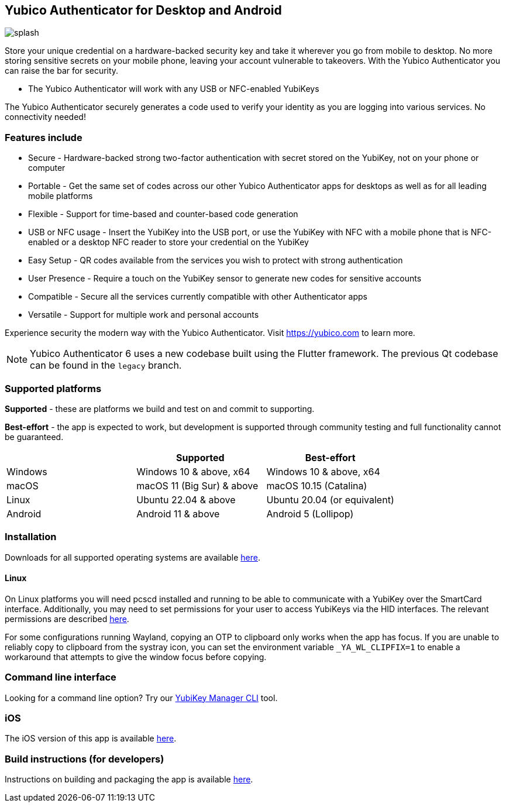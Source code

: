 == Yubico Authenticator for Desktop and Android

image:splash.png[]

Store your unique credential on a hardware-backed security key and take it
wherever you go from mobile to desktop. No more storing sensitive secrets on
your mobile phone, leaving your account vulnerable to takeovers. With the
Yubico Authenticator you can raise the bar for security.

* The Yubico Authenticator will work with any USB or NFC-enabled YubiKeys

The Yubico Authenticator securely generates a code used to verify your identity
as you are logging into various services. No connectivity needed!

=== Features include
* Secure - Hardware-backed strong two-factor authentication with secret stored
  on the YubiKey, not on your phone or computer
* Portable - Get the same set of codes across our other Yubico Authenticator
  apps for desktops as well as for all leading mobile platforms
* Flexible - Support for time-based and counter-based code generation
* USB or NFC usage - Insert the YubiKey into the USB port, or use the YubiKey
  with NFC with a mobile phone that is NFC-enabled or a desktop NFC reader to
  store your credential on the YubiKey
* Easy Setup - QR codes available from the services you wish to protect with
  strong authentication
* User Presence - Require a touch on the YubiKey sensor to generate new codes
  for sensitive accounts
* Compatible - Secure all the services currently compatible with other
  Authenticator apps
* Versatile - Support for multiple work and personal accounts

Experience security the modern way with the Yubico Authenticator.
Visit https://yubico.com to learn more.

NOTE: Yubico Authenticator 6 uses a new codebase built using the Flutter
framework. The previous Qt codebase can be found in the `legacy` branch.

=== Supported platforms

*Supported* - these are platforms we build and test on and commit to supporting.

*Best-effort* - the app is expected to work, but development is supported through community testing and full functionality cannot be guaranteed.

|===
||Supported|Best-effort

|Windows
|Windows 10 & above, x64
|Windows 10 & above, x64

|macOS
|macOS 11 (Big Sur) & above
|macOS 10.15 (Catalina)

|Linux
|Ubuntu 22.04 & above
|Ubuntu 20.04 (or equivalent)

|Android
|Android 11 & above
|Android 5 (Lollipop)
|===

=== Installation
Downloads for all supported operating systems are available
https://www.yubico.com/products/yubico-authenticator/[here].

==== Linux
On Linux platforms you will need pcscd installed and running to be able to
communicate with a YubiKey over the SmartCard interface. Additionally, you may
need to set permissions for your user to access YubiKeys via the HID
interfaces. The relevant permissions are described
https://developers.yubico.com/yubikey-manager/Device_Permissions.html[here].

For some configurations running Wayland, copying an OTP to clipboard only works
when the app has focus. If you are unable to reliably copy to clipboard from
the systray icon, you can set the environment variable `_YA_WL_CLIPFIX=1` to
enable a workaround that attempts to give the window focus before copying.

=== Command line interface
Looking for a command line option? Try our
https://github.com/Yubico/yubikey-manager/[YubiKey Manager CLI] tool.

=== iOS
The iOS version of this app is available
https://github.com/Yubico/yubioath-ios[here].

=== Build instructions (for developers)
Instructions on building and packaging the app is available
link:doc/Development.adoc[here].
